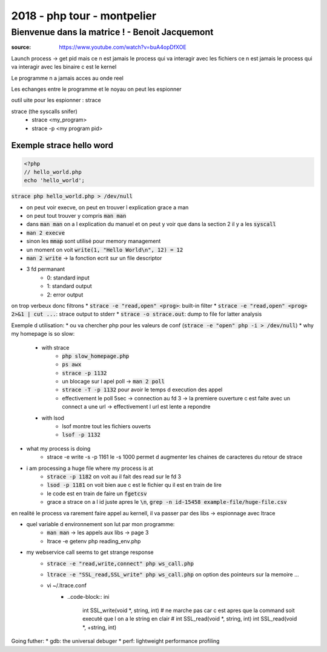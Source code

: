 2018 - php tour - montpelier
############################

Bienvenue dans la matrice ! - Benoit Jacquemont
***********************************************

:source: https://www.youtube.com/watch?v=buA4opDfXOE

Launch process -> get pid
mais ce n est jamais le process qui va interagir avec les fichiers
ce n est jamais le process qui va interagir avec les binaire c est le kernel

Le programme n a jamais acces au onde reel

Les echanges entre le programme et le noyau on peut les espionner

outil uite pour les espionner : strace

strace (the syscalls snifer)
    * strace <my_program>
    * strace -p <my program pid>

Exemple strace hello word
=========================

.. code-block:: php

    <?php
    // hello_world.php
    echo 'hello_world';

:code:`strace php hello_world.php > /dev/null`

* on peut voir execve, on peut en trouver l explication grace a man
* on peut tout trouver y compris :code:`man man`
* dans :code:`man man` on a l explication du manuel et on peut y voir que dans la section 2 il y a les :code:`syscall`
* :code:`man 2 execve`
* sinon les :code:`mmap` sont utilisé pour memory management
* un moment on voit :code:`write(1, "Hello World\n", 12) = 12`
* :code:`man 2 write` -> la fonction ecrit sur un file descriptor
* 3 fd permanant
    * 0: standard input
    * 1: standard output
    * 2: error output

on trop verbeux donc filtrons
* :code:`strace -e "read,open" <prog>`: built-in filter
* :code:`strace -e "read,open" <prog> 2>&1 | cut ...`: strace output to stderr
* :code:`strace -o strace.out`: dump to file for latter analysis

Exemple d utilisation: 
* ou va chercher php pour les valeurs de conf (:code:`strace -e "open" php -i > /dev/null`)
* why my homepage is so slow:
    * with strace
        * :code:`php slow_homepage.php`
        * :code:`ps awx`
        * :code:`strace -p 1132`
        * un blocage sur l apel poll -> :code:`man 2 poll`
        * :code:`strace -T -p 1132` pour  avoir le temps d execution des appel
        * effectivement le poll 5sec -> connection au fd 3 -> la premiere ouverture c est faite avec un connect a une url -> effectivement l url est lente a repondre
    * with lsod
        * lsof montre tout les fichiers ouverts
        * :code:`lsof -p 1132`
* what my process is doing
    * strace -e write -s -p 1161 le -s 1000 permet d augmenter les chaines de caracteres du retour de strace
* i am processing a huge file where my process is at
    * :code:`strace -p 1182` on voit au il fait des read sur le fd 3
    * :code:`lsod -p 1181` on voit bien aue c est le fichier qu il est en train de lire
    * le code est en train de faire un :code:`fgetcsv`
    * grace a strace on a l id juste apres le :code:`\n`, :code:`grep -n id-15458 example-file/huge-file.csv`

en realité le process va rarement faire appel au kernell, il va passer par des libs -> espionnage avec ltrace

* quel variable d environnement son lut par mon programme:
    * :code:`man man` -> les appels aux libs -> page 3
    * ltrace -e getenv php reading_env.php
* my webservice call seems to get strange response
    * :code:`strace -e "read,write,connect" php ws_call.php`
    * :code:`ltrace -e "SSL_read,SSL_write" php ws_call.php` on option des pointeurs sur la memoire ...
    * vi ~/.ltrace.conf
        * ..code-block:: ini

            int SSL_write(void *, string, int)
            # ne marche pas car c est apres que la command soit executé que l on a le string en clair
            # int SSL_read(void *, string, int)
            int SSL_read(void *, +string, int)

Going futher:
* gdb: the universal debuger
* perf: lightweight performance profiling
